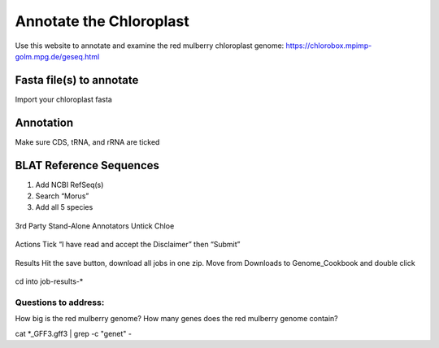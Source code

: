Annotate the Chloroplast
=========================
Use this website to annotate and examine the red mulberry chloroplast genome:
https://chlorobox.mpimp-golm.mpg.de/geseq.html

Fasta file(s) to annotate
^^^^^^^^^^^^^^^^^^^^^^^^

Import your chloroplast fasta

.. figure:: ../source/media/chlorobox1.png

Annotation
^^^^^^^^^^^^^^^^^^^^^^^^
Make sure CDS, tRNA, and rRNA are ticked

.. figure:: ../source/media/chlorobox2.png

BLAT Reference Sequences
^^^^^^^^^^^^^^^^^^^^^^^^
1. Add NCBI RefSeq(s)
2. Search “Morus”
3. Add all 5 species 

.. figure:: ../source/media/chlorobox3.png

3rd Party Stand-Alone Annotators
Untick Chloe

.. figure:: ../source/media/chlorobox4.png

Actions
Tick “I have read and accept the Disclaimer” then “Submit”

.. figure:: ../source/media/chlorobox5.png

Results
Hit the save button, download all jobs in one zip. Move from Downloads to Genome_Cookbook and double click

.. figure:: ../source/media/chlorobox6.png

cd into job-results-*

Questions to address:
""""""""""""""""""""
How big is the red mulberry genome?
How many genes does the red mulberry genome contain?

cat *_GFF3.gff3 | grep -c "gene\t" -


